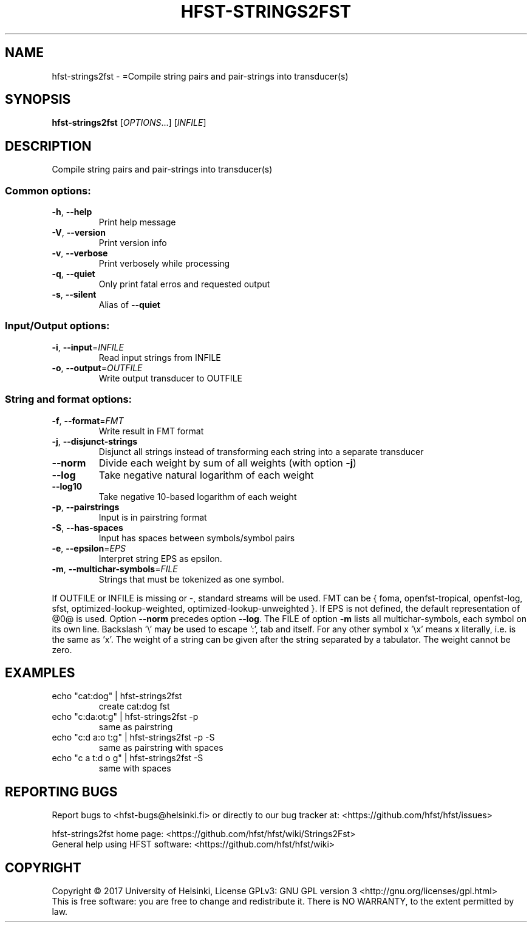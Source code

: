 .\" DO NOT MODIFY THIS FILE!  It was generated by help2man 1.47.3.
.TH HFST-STRINGS2FST "1" "August 2018" "HFST" "User Commands"
.SH NAME
hfst-strings2fst \- =Compile string pairs and pair-strings into transducer(s)
.SH SYNOPSIS
.B hfst-strings2fst
[\fI\,OPTIONS\/\fR...] [\fI\,INFILE\/\fR]
.SH DESCRIPTION
Compile string pairs and pair\-strings into transducer(s)
.SS "Common options:"
.TP
\fB\-h\fR, \fB\-\-help\fR
Print help message
.TP
\fB\-V\fR, \fB\-\-version\fR
Print version info
.TP
\fB\-v\fR, \fB\-\-verbose\fR
Print verbosely while processing
.TP
\fB\-q\fR, \fB\-\-quiet\fR
Only print fatal erros and requested output
.TP
\fB\-s\fR, \fB\-\-silent\fR
Alias of \fB\-\-quiet\fR
.SS "Input/Output options:"
.TP
\fB\-i\fR, \fB\-\-input\fR=\fI\,INFILE\/\fR
Read input strings from INFILE
.TP
\fB\-o\fR, \fB\-\-output\fR=\fI\,OUTFILE\/\fR
Write output transducer to OUTFILE
.SS "String and format options:"
.TP
\fB\-f\fR, \fB\-\-format\fR=\fI\,FMT\/\fR
Write result in FMT format
.TP
\fB\-j\fR, \fB\-\-disjunct\-strings\fR
Disjunct all strings instead of transforming
each string into a separate transducer
.TP
\fB\-\-norm\fR
Divide each weight by sum of all weights
(with option \fB\-j\fR)
.TP
\fB\-\-log\fR
Take negative natural logarithm of each weight
.TP
\fB\-\-log10\fR
Take negative 10\-based logarithm of each weight
.TP
\fB\-p\fR, \fB\-\-pairstrings\fR
Input is in pairstring format
.TP
\fB\-S\fR, \fB\-\-has\-spaces\fR
Input has spaces between symbols/symbol pairs
.TP
\fB\-e\fR, \fB\-\-epsilon\fR=\fI\,EPS\/\fR
Interpret string EPS as epsilon.
.TP
\fB\-m\fR, \fB\-\-multichar\-symbols\fR=\fI\,FILE\/\fR
Strings that must be tokenized as one symbol.
.PP
If OUTFILE or INFILE is missing or \-, standard streams will be used.
FMT can be { foma, openfst\-tropical, openfst\-log, sfst,
optimized\-lookup\-weighted, optimized\-lookup\-unweighted }.
If EPS is not defined, the default representation of @0@ is used.
Option \fB\-\-norm\fR precedes option \fB\-\-log\fR.
The FILE of option \fB\-m\fR lists all multichar\-symbols, each symbol
on its own line.
Backslash '\e' may be used to escape ':', tab and itself. For any
other symbol x '\ex' means x literally, i.e. is the same as 'x'.
The weight of a string can be given after the string separated
by a tabulator. The weight cannot be zero.
.SH EXAMPLES
.TP
echo "cat:dog" | hfst\-strings2fst
create cat:dog fst
.TP
echo "c:da:ot:g" | hfst\-strings2fst \-p
same as pairstring
.TP
echo "c:d a:o t:g" | hfst\-strings2fst \-p \-S
same as pairstring with spaces
.TP
echo "c a t:d o g" | hfst\-strings2fst \-S
same with spaces
.SH "REPORTING BUGS"
Report bugs to <hfst\-bugs@helsinki.fi> or directly to our bug tracker at:
<https://github.com/hfst/hfst/issues>
.PP
hfst\-strings2fst home page:
<https://github.com/hfst/hfst/wiki/Strings2Fst>
.br
General help using HFST software:
<https://github.com/hfst/hfst/wiki>
.SH COPYRIGHT
Copyright \(co 2017 University of Helsinki,
License GPLv3: GNU GPL version 3 <http://gnu.org/licenses/gpl.html>
.br
This is free software: you are free to change and redistribute it.
There is NO WARRANTY, to the extent permitted by law.
